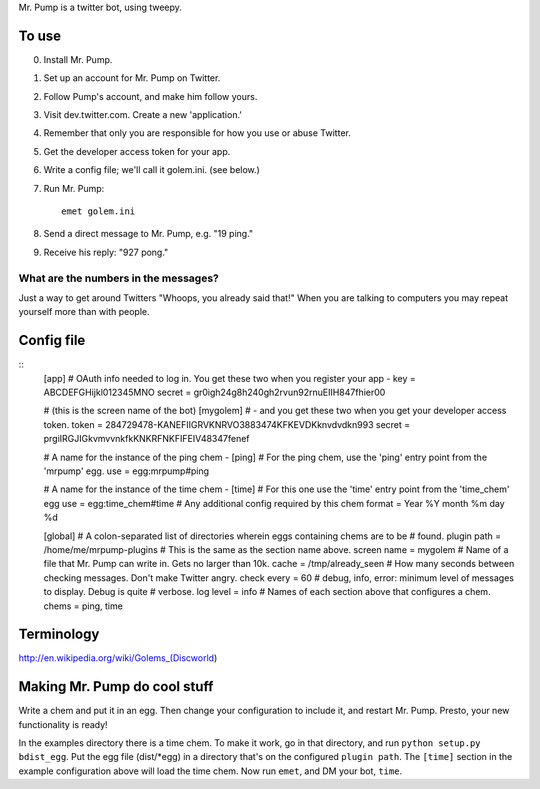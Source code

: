 Mr. Pump is a twitter bot, using tweepy.

To use
------

0. Install Mr. Pump.
1. Set up an account for Mr. Pump on Twitter.
2. Follow Pump's account, and make him follow yours.
3. Visit dev.twitter.com. Create a new 'application.'
4. Remember that only you are responsible for how you use or abuse Twitter.
5. Get the developer access token for your app.
6. Write a config file; we'll call it golem.ini. (see below.)
7. Run Mr. Pump::

     emet golem.ini

8. Send a direct message to Mr. Pump, e.g. "19 ping."
9. Receive his reply: "927 pong."


What are the numbers in the messages?
.....................................

Just a way to get around Twitters "Whoops, you already said that!" When you are
talking to computers you may repeat yourself more than with people.



Config file
-----------

::
    [app]
    # OAuth info needed to log in. You get these two when you register your app -
    key = ABCDEFGHijkl012345MNO
    secret = gr0igh24g8h240gh2rvun92rnuEIIH847fhier00
    
    # (this is the screen name of the bot)
    [mygolem]
    # - and you get these two when you get your developer access token.
    token = 284729478-KANEFIIGRVKNRVO3883474KFKEVDKknvdvdkn993
    secret = prgiIRGJIGkvmvvnkfkKNKRFNKFIFEIV48347fenef
    
    # A name for the instance of the ping chem -
    [ping]
    # For the ping chem, use the 'ping' entry point from the 'mrpump' egg.
    use = egg:mrpump#ping
    
    # A name for the instance of the time chem -
    [time]
    # For this one use the 'time' entry point from the 'time_chem' egg
    use = egg:time_chem#time
    # Any additional config required by this chem
    format = Year %Y month %m day %d
    
    [global]
    # A colon-separated list of directories wherein eggs containing chems are to be
    # found.
    plugin path = /home/me/mrpump-plugins
    # This is the same as the section name above.
    screen name = mygolem
    # Name of a file that Mr. Pump can write in. Gets no larger than 10k.
    cache = /tmp/already_seen
    # How many seconds between checking messages. Don't make Twitter angry.
    check every = 60
    # debug, info, error: minimum level of messages to display. Debug is quite
    # verbose.
    log level = info
    # Names of each section above that configures a chem.
    chems = ping, time
    

Terminology
-----------

http://en.wikipedia.org/wiki/Golems_(Discworld)


Making Mr. Pump do cool stuff
-----------------------------

Write a chem and put it in an egg. Then change your configuration to include
it, and restart Mr. Pump. Presto, your new functionality is ready!

In the examples directory there is a time chem. To make it work, go in that
directory, and run ``python setup.py bdist_egg``. Put the egg file (dist/*egg)
in a directory that's on the configured ``plugin path``. The ``[time]`` section
in the example configuration above will load the time chem. Now run ``emet``,
and DM your bot, ``time``. 
